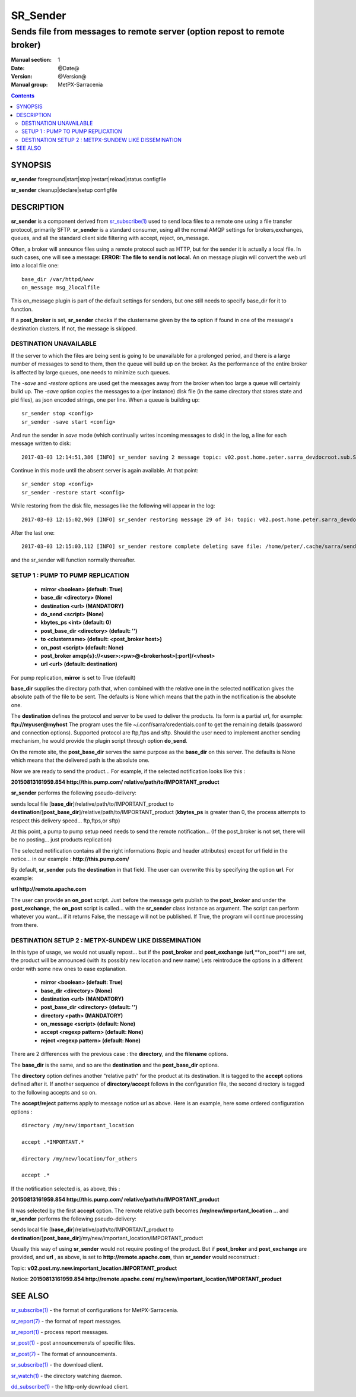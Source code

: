 ==========
 SR_Sender 
==========

--------------------------------------------------------------------------
Sends file from messages to remote server (option repost to remote broker)
--------------------------------------------------------------------------

:Manual section: 1 
:Date: @Date@
:Version: @Version@
:Manual group: MetPX-Sarracenia

.. contents::

SYNOPSIS
========

**sr_sender** foreground|start|stop|restart|reload|status configfile

**sr_sender** cleanup|declare|setup configfile

DESCRIPTION
===========

**sr_sender** is a component derived from `sr_subscribe(1) <sr_subscribe.1.rst>`_
used to send loca files to a remote one using a file transfer protocol, primarily SFTP.
**sr_sender** is a standard consumer, using all the normal AMQP settings for brokers,exchanges,
queues, and all the standard client side filtering with accept, reject, on_message.

Often, a broker will announce files using a remote protocol such as HTTP,
but for the sender it is actually a local file.  In such cases, one will
see a message: **ERROR: The file to send is not local.** 
An on message plugin will convert the web url into a local file one::

  base_dir /var/httpd/www
  on_message msg_2localfile

This on_message plugin is part of the default settings for senders, but one
still needs to specify base_dir for it to function.

If a **post_broker** is set, **sr_sender** checks if the clustername given
by the **to** option if found in one of the message's destination clusters.
If not, the message is skipped.


DESTINATION UNAVAILABLE
-----------------------

If the server to which the files are being sent is going to be unavailable for 
a prolonged period, and there is a large number of messages to send to them, then
the queue will build up on the broker. As the performance of the entire broker
is affected by large queues, one needs to minimize such queues.

The *-save* and *-restore* options are used get the messages away from the broker
when too large a queue will certainly build up.
The *-save* option copies the messages to a (per instance) disk file (in the same directory
that stores state and pid files), as json encoded strings, one per line.
When a queue is building up::

   sr_sender stop <config> 
   sr_sender -save start <config> 

And run the sender in *save* mode (which continually writes incoming messages to disk)
in the log, a line for each message written to disk::

  2017-03-03 12:14:51,386 [INFO] sr_sender saving 2 message topic: v02.post.home.peter.sarra_devdocroot.sub.SASP34_LEMM_031630__LEDA_60215

Continue in this mode until the absent server is again available.  At that point::

   sr_sender stop <config> 
   sr_sender -restore start <config> 

While restoring from the disk file, messages like the following will appear in the log::

  2017-03-03 12:15:02,969 [INFO] sr_sender restoring message 29 of 34: topic: v02.post.home.peter.sarra_devdocroot.sub.ON_02GD022_daily_hydrometric.csv


After the last one::

  2017-03-03 12:15:03,112 [INFO] sr_sender restore complete deleting save file: /home/peter/.cache/sarra/sender/tsource2send/sr_sender_tsource2send_0000.save 


and the sr_sender will function normally thereafter.



SETUP 1 : PUMP TO PUMP REPLICATION 
----------------------------------

 - **mirror             <boolean>   (default: True)** 
 - **base_dir      <directory> (None)** 

 - **destination        <url>       (MANDATORY)** 
 - **do_send            <script>    (None)** 
 - **kbytes_ps          <int>       (default: 0)** 
 - **post_base_dir <directory> (default: '')** 

 - **to               <clustername> (default: <post_broker host>)** 
 - **on_post           <script>     (default: None)** 
 - **post_broker        amqp{s}://<user>:<pw>@<brokerhost>[:port]/<vhost>**
 - **url                <url>       (default: destination)** 

For pump replication, **mirror** is set to True (default)

**base_dir** supplies the directory path that, when combined with the relative
one in the selected notification gives the absolute path of the file to be sent.
The defaults is None which means that the path in the notification is the absolute one.

The **destination** defines the protocol and server to be used to deliver the products.
Its form is a partial url, for example:  **ftp://myuser@myhost**
The program uses the file ~/.conf/sarra/credentials.conf to get the remaining details
(password and connection options).  Supported protocol are ftp,ftps and sftp. Should the
user need to implement another sending mechanism, he would provide the plugin script 
through option **do_send**.

On the remote site, the **post_base_dir** serves the same purpose as the
**base_dir** on this server.  The defaults is None which means that the delivered path
is the absolute one.

Now we are ready to send the product... For example, if the selected notification looks like this :

**20150813161959.854 http://this.pump.com/ relative/path/to/IMPORTANT_product**

**sr_sender**  performs the following pseudo-delivery:

sends local file [**base_dir**]/relative/path/to/IMPORTANT_product
to    **destination**/[**post_base_dir**]/relative/path/to/IMPORTANT_product
(**kbytes_ps** is greater than 0, the process attempts to respect this delivery speed... ftp,ftps,or sftp)

At this point, a pump to pump setup need needs to send the remote notification...
(If the post_broker is not set, there will be no posting... just products replication)

The selected notification contains all the right informations 
(topic and header attributes) except for url field in the
notice... in our example :  **http://this.pump.com/**

By default, **sr_sender** puts the **destination** in that field. 
The user can overwrite this by specifying the option **url**. For example:

**url http://remote.apache.com**

The user can provide an **on_post** script. Just before the message gets
publish to the **post_broker** and under the **post_exchange**, the 
**on_post** script is called... with the **sr_sender** class instance as argument.
The script can perform whatever you want... if it returns False, the message will not 
be published. If True, the program will continue processing from there.  


DESTINATION SETUP 2 : METPX-SUNDEW LIKE DISSEMINATION
-----------------------------------------------------

In this type of usage, we would not usually repost... but if the 
**post_broker** and **post_exchange** (**url**,**on_post**) are set,
the product will be announced (with its possibly new location and new name)
Lets reintroduce the options in a different order 
with some new ones  to ease explanation.


 - **mirror             <boolean>   (default: True)** 
 - **base_dir      <directory> (None)** 

 - **destination        <url>       (MANDATORY)** 
 - **post_base_dir <directory> (default: '')** 

 - **directory          <path>      (MANDATORY)** 
 - **on_message            <script> (default: None)** 
 - **accept        <regexp pattern> (default: None)** 
 - **reject        <regexp pattern> (default: None)** 

There are 2 differences with the previous case : 
the **directory**, and the **filename** options.

The **base_dir** is the same, and so are the
**destination**  and the **post_base_dir** options.

The **directory** option defines another "relative path" for the product
at its destination.  It is tagged to the **accept** options defined after it.
If another sequence of **directory**/**accept** follows in the configuration file,
the second directory is tagged to the following accepts and so on.

The  **accept/reject**  patterns apply to message notice url as above.
Here is an example, here some ordered configuration options :

::

  directory /my/new/important_location

  accept .*IMPORTANT.*

  directory /my/new/location/for_others

  accept .*

If the notification selected is, as above, this :

**20150813161959.854 http://this.pump.com/ relative/path/to/IMPORTANT_product**

It was selected by the first **accept** option. The remote relative path becomes
**/my/new/important_location** ... and **sr_sender**  performs the following pseudo-delivery:

sends local file [**base_dir**]/relative/path/to/IMPORTANT_product
to    **destination**/[**post_base_dir**]/my/new/important_location/IMPORTANT_product


Usually this way of using **sr_sender** would not require posting of the product.
But if **post_broker** and **post_exchange** are provided, and **url** , as above, is set to
**http://remote.apache.com**,  than **sr_sender** would reconstruct :

Topic:
**v02.post.my.new.important_location.IMPORTANT_product**

Notice:
**20150813161959.854 http://remote.apache.com/ my/new/important_location/IMPORTANT_product**


SEE ALSO
========

`sr_subscribe(1) <sr_subscribe.1.rst>`_ - the format of configurations for MetPX-Sarracenia.

`sr_report(7) <sr_report.7.rst>`_ - the format of report messages.

`sr_report(1) <sr_report.1.rst>`_ - process report messages.

`sr_post(1) <sr_post.1.rst>`_ - post announcemensts of specific files.

`sr_post(7) <sr_post.7.rst>`_ - The format of announcements.

`sr_subscribe(1) <sr_subscribe.1.rst>`_ - the download client.

`sr_watch(1) <sr_watch.1.rst>`_ - the directory watching daemon.

`dd_subscribe(1) <dd_subscribe.1.rst>`_ - the http-only download client.
